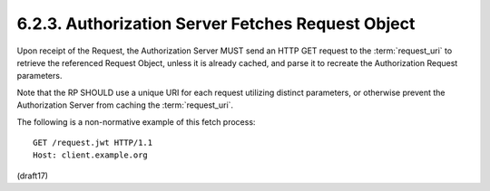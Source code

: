 6.2.3.  Authorization Server Fetches Request Object
^^^^^^^^^^^^^^^^^^^^^^^^^^^^^^^^^^^^^^^^^^^^^^^^

Upon receipt of the Request, 
the Authorization Server MUST send an HTTP GET request 
to the :term:`request_uri` to retrieve the referenced Request Object, 
unless it is already cached, 
and parse it to recreate the Authorization Request parameters.

Note that the RP SHOULD use a unique URI 
for each request utilizing distinct parameters, 
or otherwise prevent the Authorization Server from caching the :term:`request_uri`.

The following is a non-normative example of this fetch process:

::

  GET /request.jwt HTTP/1.1
  Host: client.example.org

(draft17)
